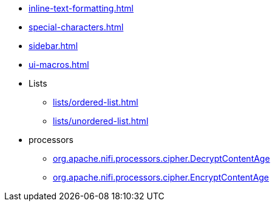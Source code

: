 * xref:inline-text-formatting.adoc[]
* xref:special-characters.adoc[]
* xref:sidebar.adoc[]
* xref:ui-macros.adoc[]
* Lists
** xref:lists/ordered-list.adoc[]
** xref:lists/unordered-list.adoc[]
* processors
** xref:components/org.apache.nifi.processors.cipher.DecryptContentAge.adoc[org.apache.nifi.processors.cipher.DecryptContentAge]
** xref:components/org.apache.nifi.processors.cipher.EncryptContentAge.adoc[org.apache.nifi.processors.cipher.EncryptContentAge]
